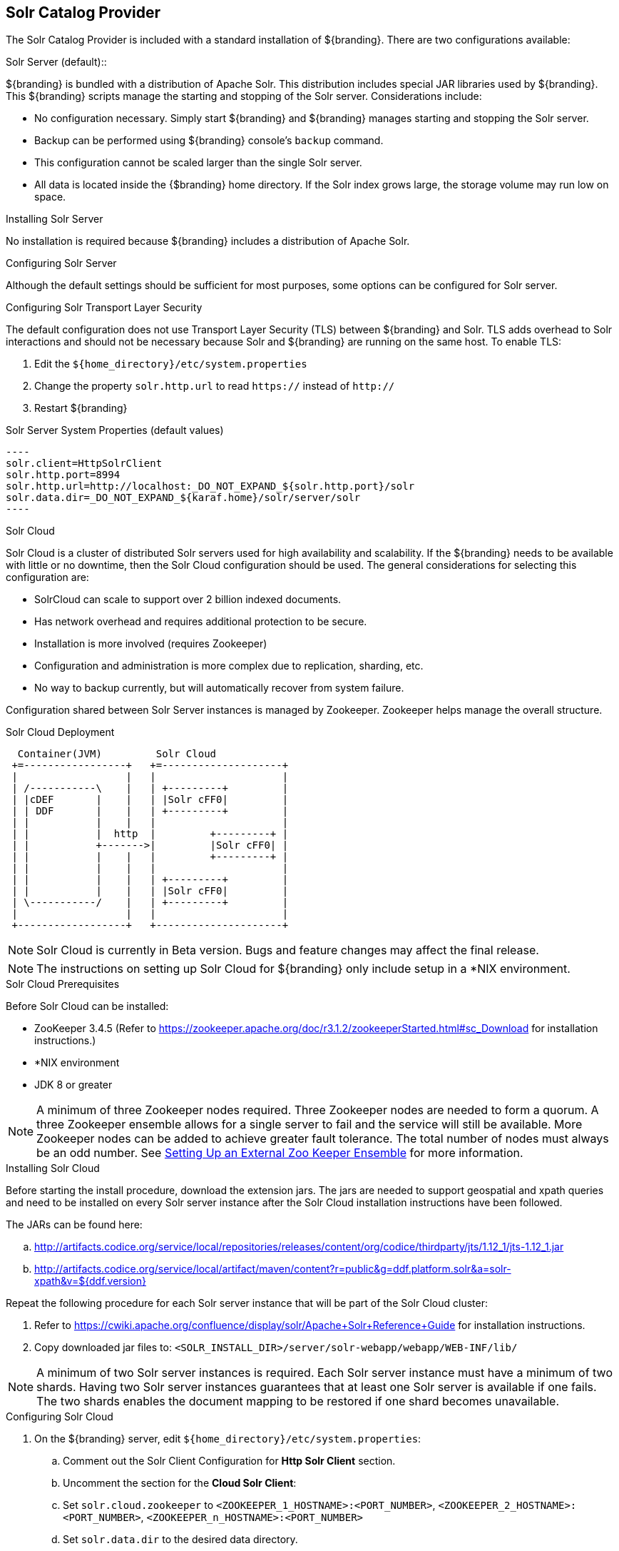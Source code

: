 :title: Solr Catalog Provider
:type: source
:status: published
:link: _solr_catalog_provider
:summary: Uses Solr as a catalog.
:federated:
:connected:
:catalogprovider: x
:storageprovider:
:catalogstore:

== {title}

The Solr Catalog Provider is included with a standard installation of ${branding}. There are two configurations available:

.[[_internal_solr]]Solr Server (default)::
${branding} is bundled with a distribution
of Apache Solr. This distribution includes special JAR libraries used by ${branding}.
This ${branding} scripts manage the starting and stopping of the Solr server.
Considerations include:

* No configuration necessary. Simply start ${branding} and ${branding} manages starting and
stopping the Solr server.
* Backup can be performed using ${branding} console's `backup` command.
* This configuration cannot be scaled larger than the single Solr server.
* All data is located inside the {$branding} home directory. If the Solr index grows
  large, the storage volume may run low on space.

.Installing Solr Server
No installation is required because ${branding} includes a distribution of Apache Solr.

.Configuring Solr Server
Although the default settings should be sufficient for most purposes, some options
can be configured for Solr server.

.Configuring Solr Transport Layer Security
The default configuration does not use
Transport Layer Security (TLS) between ${branding} and Solr. TLS adds overhead to Solr interactions
and should not be necessary because Solr and ${branding} are running on the same host.
To enable TLS:

. Edit the `${home_directory}/etc/system.properties`
. Change the property `solr.http.url` to read `https://` instead of `http://`
. Restart ${branding}

.Solr Server System Properties (default values)
 ----
 solr.client=HttpSolrClient
 solr.http.port=8994
 solr.http.url=http://localhost:_DO_NOT_EXPAND_${solr.http.port}/solr
 solr.data.dir=_DO_NOT_EXPAND_${karaf.home}/solr/server/solr
 ----


.[[_solr_cloud]]Solr Cloud
Solr Cloud is a cluster of distributed Solr servers used for high
availability and scalability. If the ${branding} needs to be available with little or no downtime,
 then the Solr Cloud configuration should be used. The general considerations for selecting
  this configuration are:

 * SolrCloud can scale to support over 2 billion indexed documents.
 * Has network overhead and requires additional protection to be secure.
 * Installation is more involved (requires Zookeeper)
 * Configuration and administration is more complex due to replication, sharding, etc.
 * No way to backup currently, but will automatically recover from system failure.

Configuration shared between Solr Server instances is managed by Zookeeper.
Zookeeper helps manage the overall structure.

.Solr Cloud Deployment
[ditaa,solrcloud-diagram,png]
....
  Container(JVM)         Solr Cloud
 +=-----------------+   +=--------------------+
 |                  |   |                     |
 | /-----------\    |   | +---------+         |
 | |cDEF       |    |   | |Solr cFF0|         |
 | | DDF       |    |   | +---------+         |
 | |           |    |   |                     |
 | |           |  http  |         +---------+ |
 | |           +------->|         |Solr cFF0| |
 | |           |    |   |         +---------+ |
 | |           |    |   |                     |
 | |           |    |   | +---------+         |
 | |           |    |   | |Solr cFF0|         |
 | \-----------/    |   | +---------+         |
 |                  |   |                     |
 +------------------+   +---------------------+
....

[NOTE]
====
Solr Cloud is currently in Beta version.
Bugs and feature changes may affect the final release.
====

[NOTE]
====
The instructions on setting up Solr Cloud for ${branding} only include setup in a *NIX environment.
====

.Solr Cloud Prerequisites
Before Solr Cloud can be installed:

* ZooKeeper 3.4.5 (Refer to https://zookeeper.apache.org/doc/r3.1.2/zookeeperStarted.html#sc_Download for installation instructions.)
* *NIX environment
* JDK 8 or greater

[NOTE]
====
A minimum of three Zookeeper nodes required.
Three Zookeeper nodes are needed to form a quorum.
A three Zookeeper ensemble allows for a single server to fail and the service will still be available.
More Zookeeper nodes can be added to achieve greater fault tolerance. The total number of nodes must always be an odd number.
See https://lucene.apache.org/solr/guide/6_6/setting-up-an-external-zookeeper-ensemble.html#SettingUpanExternalZooKeeperEnsemble-SettingupaZooKeeperEnsemble[
Setting Up an External Zoo Keeper Ensemble] for more information.
====

.Installing Solr Cloud

Before starting the install procedure, download the extension jars. The jars are needed to support
geospatial and xpath queries and need to be installed on every Solr server instance after the Solr
Cloud installation instructions have been followed.

The JARs can be found here:

.. http://artifacts.codice.org/service/local/repositories/releases/content/org/codice/thirdparty/jts/1.12_1/jts-1.12_1.jar
.. http://artifacts.codice.org/service/local/artifact/maven/content?r=public&g=ddf.platform.solr&a=solr-xpath&v=${ddf.version}

Repeat the following procedure for each Solr server instance that will be part of the Solr Cloud cluster:

. Refer to https://cwiki.apache.org/confluence/display/solr/Apache+Solr+Reference+Guide for installation instructions.
. Copy downloaded jar files to: `<SOLR_INSTALL_DIR>/server/solr-webapp/webapp/WEB-INF/lib/`

[NOTE]
====
A minimum of two Solr server instances is required. Each Solr server instance must have a minimum of two shards.
Having two Solr server instances guarantees that at least one Solr server is available if one fails.
The two shards enables the document mapping to be restored if one shard becomes unavailable.
====

.Configuring Solr Cloud
. On the ${branding} server, edit `${home_directory}/etc/system.properties`:
.. Comment out the Solr Client Configuration for *Http Solr Client* section.
.. Uncomment the section for the *Cloud Solr Client*:
.. Set `solr.cloud.zookeeper` to `<ZOOKEEPER_1_HOSTNAME>:<PORT_NUMBER>`, `<ZOOKEEPER_2_HOSTNAME>:<PORT_NUMBER>`, `<ZOOKEEPER_n_HOSTNAME>:<PORT_NUMBER>`
.. Set `solr.data.dir` to the desired data directory.

.Solr Cloud System Properties
----
solr.client = CloudSolrClient
solr.data.dir = ${karaf.home}/data/solr
solr.cloud.zookeeper = zk1:2181,zk2:2181,zk3:2181
----
